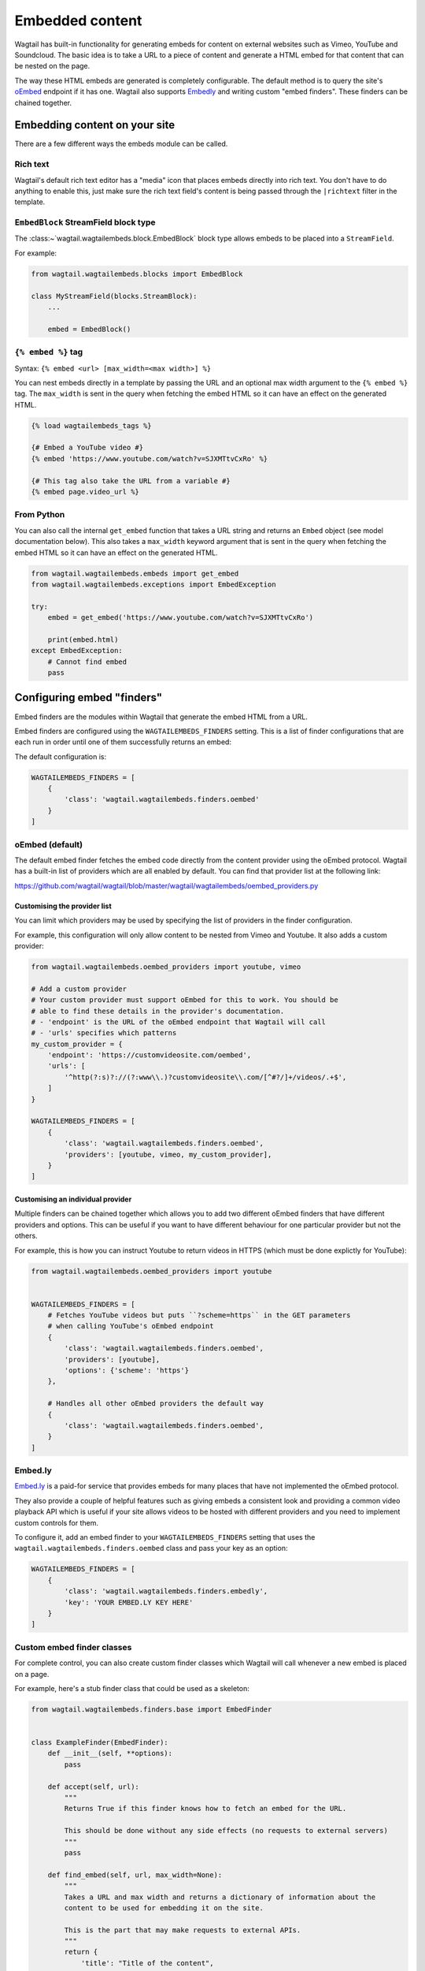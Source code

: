 ================
Embedded content
================

Wagtail has built-in functionality for generating embeds for content on external
websites such as Vimeo, YouTube and Soundcloud. The basic idea is to take a URL
to a piece of content and generate a HTML embed for that content that can be
nested on the page.

The way these HTML embeds are generated is completely configurable. The default
method is to query the site's `oEmbed`_ endpoint if it has one. Wagtail also
supports `Embedly`_ and writing custom "embed finders". These finders can be
chained together.

Embedding content on your site
==============================

There are a few different ways the embeds module can be called.

Rich text
---------

Wagtail's default rich text editor has a "media" icon that places embeds
directly into rich text. You don't have to do anything to enable this, just
make sure the rich text field's content is being passed through the
``|richtext`` filter in the template.

``EmbedBlock`` StreamField block type
-------------------------------------

The :class:~`wagtail.wagtailembeds.block.EmbedBlock` block type allows embeds
to be placed into a ``StreamField``.

For example:

.. code-block:: python

    from wagtail.wagtailembeds.blocks import EmbedBlock

    class MyStreamField(blocks.StreamBlock):
        ...

        embed = EmbedBlock()


``{% embed %}`` tag
-------------------

Syntax: ``{% embed <url> [max_width=<max width>] %}``

You can nest embeds directly in a template by passing the URL and an optional
max width argument to the ``{% embed %}`` tag. The ``max_width`` is sent in the
query when fetching the embed HTML so it can have an effect on the generated
HTML.

.. code-block:: html+Django

    {% load wagtailembeds_tags %}

    {# Embed a YouTube video #}
    {% embed 'https://www.youtube.com/watch?v=SJXMTtvCxRo' %}

    {# This tag also take the URL from a variable #}
    {% embed page.video_url %}

From Python
-----------

You can also call the internal ``get_embed`` function that takes a URL string
and returns an ``Embed`` object (see model documentation below). This also
takes a ``max_width`` keyword argument that is sent in the query when fetching
the embed HTML so it can have an effect on the generated HTML.

.. code-block:: python

    from wagtail.wagtailembeds.embeds import get_embed
    from wagtail.wagtailembeds.exceptions import EmbedException

    try:
        embed = get_embed('https://www.youtube.com/watch?v=SJXMTtvCxRo')

        print(embed.html)
    except EmbedException:
        # Cannot find embed
        pass

Configuring embed "finders"
===========================

Embed finders are the modules within Wagtail that generate the embed HTML from
a URL.

Embed finders are configured using the ``WAGTAILEMBEDS_FINDERS`` setting. This
is a list of finder configurations that are each run in order until one of them
successfully returns an embed:

The default configuration is:

.. code-block:: python

    WAGTAILEMBEDS_FINDERS = [
        {
            'class': 'wagtail.wagtailembeds.finders.oembed'
        }
    ]

.. _oEmbed:

oEmbed (default)
----------------

The default embed finder fetches the embed code directly from the content
provider using the oEmbed protocol. Wagtail has a built-in list of providers
which are all enabled by default. You can find that provider list at the
following link:

https://github.com/wagtail/wagtail/blob/master/wagtail/wagtailembeds/oembed_providers.py

Customising the provider list
~~~~~~~~~~~~~~~~~~~~~~~~~~~~~

You can limit which providers may be used by specifying the list of providers
in the finder configuration.

For example, this configuration will only allow content to be nested from Vimeo
and Youtube. It also adds a custom provider:

.. code-block:: python

    from wagtail.wagtailembeds.oembed_providers import youtube, vimeo

    # Add a custom provider
    # Your custom provider must support oEmbed for this to work. You should be
    # able to find these details in the provider's documentation.
    # - 'endpoint' is the URL of the oEmbed endpoint that Wagtail will call
    # - 'urls' specifies which patterns
    my_custom_provider = {
        'endpoint': 'https://customvideosite.com/oembed',
        'urls': [
            '^http(?:s)?://(?:www\\.)?customvideosite\\.com/[^#?/]+/videos/.+$',
        ]
    }

    WAGTAILEMBEDS_FINDERS = [
        {
            'class': 'wagtail.wagtailembeds.finders.oembed',
            'providers': [youtube, vimeo, my_custom_provider],
        }
    ]

Customising an individual provider
~~~~~~~~~~~~~~~~~~~~~~~~~~~~~~~~~~

Multiple finders can be chained together which allows you to add two different
oEmbed finders that have different providers and options. This can be useful if
you want to have different behaviour for one particular provider but not the
others.

For example, this is how you can instruct Youtube to return videos in HTTPS
(which must be done explictly for YouTube):

.. code-block:: python

    from wagtail.wagtailembeds.oembed_providers import youtube


    WAGTAILEMBEDS_FINDERS = [
        # Fetches YouTube videos but puts ``?scheme=https`` in the GET parameters
        # when calling YouTube's oEmbed endpoint
        {
            'class': 'wagtail.wagtailembeds.finders.oembed',
            'providers': [youtube],
            'options': {'scheme': 'https'}
        },

        # Handles all other oEmbed providers the default way
        {
            'class': 'wagtail.wagtailembeds.finders.oembed',
        }
    ]

.. _Embedly:

Embed.ly
--------

`Embed.ly <https://embed.ly>`_ is a paid-for service that provides embeds for
many places that have not implemented the oEmbed protocol.

They also provide a couple of helpful features such as giving embeds a
consistent look and providing a common video playback API which is useful if
your site allows videos to be hosted with different providers and you need to
implement custom controls for them.

To configure it, add an embed finder to your ``WAGTAILEMBEDS_FINDERS`` setting
that uses the ``wagtail.wagtailembeds.finders.oembed`` class and pass your key
as an option:

.. code-block:: python

    WAGTAILEMBEDS_FINDERS = [
        {
            'class': 'wagtail.wagtailembeds.finders.embedly',
            'key': 'YOUR EMBED.LY KEY HERE'
        }
    ]

Custom embed finder classes
---------------------------

For complete control, you can also create custom finder classes which Wagtail
will call whenever a new embed is placed on a page.

For example, here's a stub finder class that could be used as a skeleton:

.. code-block:: python

    from wagtail.wagtailembeds.finders.base import EmbedFinder


    class ExampleFinder(EmbedFinder):
        def __init__(self, **options):
            pass

        def accept(self, url):
            """
            Returns True if this finder knows how to fetch an embed for the URL.

            This should be done without any side effects (no requests to external servers)
            """
            pass

        def find_embed(self, url, max_width=None):
            """
            Takes a URL and max width and returns a dictionary of information about the
            content to be used for embedding it on the site.

            This is the part that may make requests to external APIs.
            """
            return {
                'title': "Title of the content",
                'author_name': "Author name",
                'provider_name': "Provider name (eg. YouTube, Vimeo, etc)",
                'type': "Either 'photo', 'video', 'link' or 'rich'",
                'thumbnail_url': "URL to thumbnail image",
                'width': width_in_pixels,
                'height': height_in_pixels,
                'html': "<h2>The Embed HTML</h2>,
            }

Once you've implemented all of those methods, you just need to add it to your
``WAGTAILEMBEDS_FINDERS`` setting:

.. code-block:: python

    WAGTAILEMBEDS_FINDERS = [
        {
            'class': 'path.to.your.finder.class.here',
            # Any other options will be passed to the __init__ method
        }
    ]

The ``Embed`` model
===================

.. class:: wagtail.wagtailembeds.models.Embed

    Embeds are fetched only once and stored in the database so subsequent requests
    for an individual embed do not hit the embed finders again.

    .. attribute:: url

        (text)

        The URL of the original content of this embed.

    .. attribute:: max_width

        (integer, nullable)

        The max width that was requested.

    .. attribute:: type

        (text)

        The type of the embed. This can be either 'video', 'photo', 'link' or 'rich'.

    .. attribute:: html

        (text)

        The HTML content of the embed that should be placed on the page

    .. attribute:: title

        (text)

        The title of the content that is being embedded.

    .. attribute:: author_name

        (text)

        The author name of the content that is being embedded.

    .. attribute:: provider_name

        (text)

        The provider name of the content that is being embedded.

        For example: YouTube, Vimeo

    .. attribute:: thumbnail_url

        (text)

        a URL to a thumbnail image of the content that is being embedded.

    .. attribute:: width

        (integer, nullable)

        The width of the embed (images and videos only).

    .. attribute:: height

        (integer, nullable)

        The height of the embed (images and videos only).

    .. attribute:: last_updated

        (datetime)

        The Date/time when this embed was last fetched.

Deleting embeds
---------------

As long as your embeds configuration is not broken, deleting items in the
``Embed`` model should be perfectly safe to do. Wagtail will automatically
repopulate the records that are being used on the site.

You may want to do this if you've changed from oEmbed to Embedly or vice-versa
as the embed code they generate may be slightly different and lead to
inconsistency on your site.
